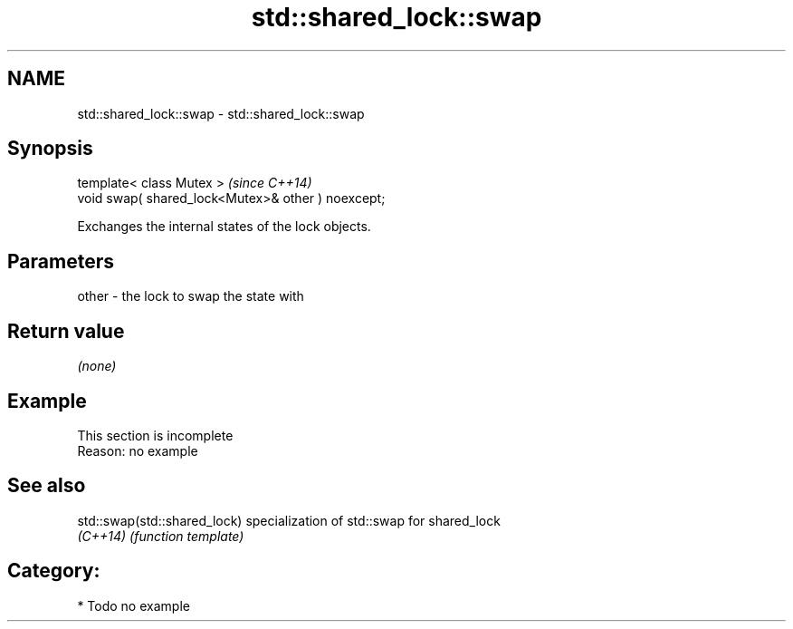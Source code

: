 .TH std::shared_lock::swap 3 "2021.11.17" "http://cppreference.com" "C++ Standard Libary"
.SH NAME
std::shared_lock::swap \- std::shared_lock::swap

.SH Synopsis
   template< class Mutex >                           \fI(since C++14)\fP
   void swap( shared_lock<Mutex>& other ) noexcept;

   Exchanges the internal states of the lock objects.

.SH Parameters

   other - the lock to swap the state with

.SH Return value

   \fI(none)\fP

.SH Example

    This section is incomplete
    Reason: no example

.SH See also

   std::swap(std::shared_lock) specialization of std::swap for shared_lock
   \fI(C++14)\fP                     \fI(function template)\fP

.SH Category:

     * Todo no example
